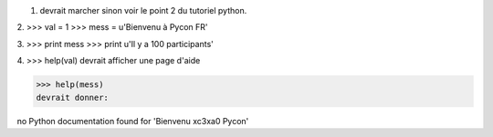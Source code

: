 1. devrait marcher sinon voir le point 2 du tutoriel python.

2. 
>>> val = 1
>>> mess = u'Bienvenu à Pycon FR'

3.
>>> print mess
>>> print u'Il y a 100 participants'

4.
>>> help(val)
devrait afficher une page d'aide

>>> help(mess)
devrait donner:

no Python documentation found for 'Bienvenu \xc3\xa0 Pycon'


